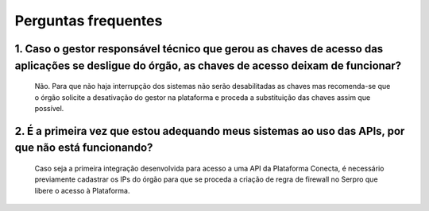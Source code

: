 .. _secao-faq:

########################
Perguntas frequentes
########################

~~~~~~~~~~~~~~~~~~~~~~~~~~~~~~~~~~~~~~~~~~~~~~~~~~~~~~~~~~~~~~~~~~~~~~~~~~~~~~~~~~~~~~~~~~~~~~~~~~~~~~~~~~~~~~~~~~~~~~~~~~~~~~~~~~~~~~~~~~~~~~~~
1. Caso o gestor responsável técnico que gerou as chaves de acesso das aplicações se desligue do órgão, as chaves de acesso deixam de funcionar?
~~~~~~~~~~~~~~~~~~~~~~~~~~~~~~~~~~~~~~~~~~~~~~~~~~~~~~~~~~~~~~~~~~~~~~~~~~~~~~~~~~~~~~~~~~~~~~~~~~~~~~~~~~~~~~~~~~~~~~~~~~~~~~~~~~~~~~~~~~~~~~~~

      Não. Para que não haja interrupção dos sistemas não serão desabilitadas as chaves mas recomenda-se que o órgão solicite a desativação do gestor na plataforma e proceda a substituição das chaves assim que possível.

~~~~~~~~~~~~~~~~~~~~~~~~~~~~~~~~~~~~~~~~~~~~~~~~~~~~~~~~~~~~~~~~~~~~~~~~~~~~~~~~~~~~~~~~~~~~~~~~~~~~~~~~~~~~~~~~~~~~~~~~~~~~~~~~~~~~~~~~~~~~~~~~
2. É a primeira vez que estou adequando meus sistemas ao uso das APIs, por que não está funcionando?
~~~~~~~~~~~~~~~~~~~~~~~~~~~~~~~~~~~~~~~~~~~~~~~~~~~~~~~~~~~~~~~~~~~~~~~~~~~~~~~~~~~~~~~~~~~~~~~~~~~~~~~~~~~~~~~~~~~~~~~~~~~~~~~~~~~~~~~~~~~~~~~~

      Caso seja a primeira integração desenvolvida para acesso a uma API da Plataforma Conecta, é necessário previamente cadastrar os IPs do órgão para que se proceda a criação de regra de firewall no Serpro que libere o acesso à Plataforma.​

.. comments Criar novo CNAME e atualizar URL
.. _subsecao-cadastre-aplicacoes: https://doc.conectagov.estaleiro.serpro.gov.br/man/gestorConsumidorAPIs/#geracao-das-chaves-de-acesso

.. TODO: Corrigir o link para conseguir referenciar a seção de Cadastre as aplicações

      Atenção: Para geração das chaves de acesso, consulte a seção :ref:`Cadastre as aplicações <subsecao-cadastre-aplicacoes>`
      
.. comments alterar esta url com a nova página de cadastro de aplicações


